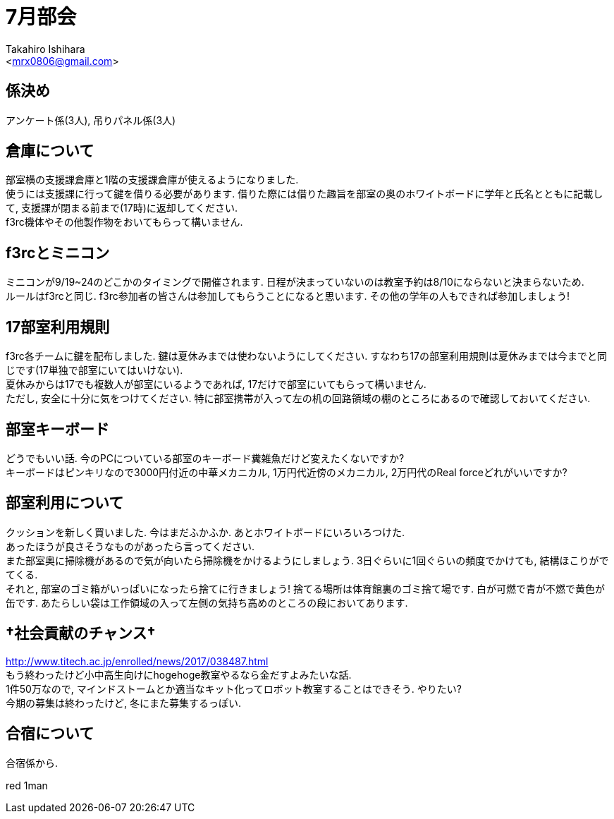 :icons: font
//NOTEなどのアイコンを有効化

= 7月部会
:Author:    Takahiro Ishihara
:Email:     <mrx0806@gmail.com>
:Date:      2017/6/19
:Revision:  1.0

== 係決め
アンケート係(3人), 吊りパネル係(3人) +

== 倉庫について
部室横の支援課倉庫と1階の支援課倉庫が使えるようになりました. +
使うには支援課に行って鍵を借りる必要があります. 借りた際には借りた趣旨を部室の奥のホワイトボードに学年と氏名とともに記載して, 支援課が閉まる前まで(17時)に返却してください. +
f3rc機体やその他製作物をおいてもらって構いません. +

== f3rcとミニコン
ミニコンが9/19~24のどこかのタイミングで開催されます. 日程が決まっていないのは教室予約は8/10にならないと決まらないため. +
ルールはf3rcと同じ. f3rc参加者の皆さんは参加してもらうことになると思います. その他の学年の人もできれば参加しましょう! +

== 17部室利用規則
f3rc各チームに鍵を配布しました. 鍵は夏休みまでは使わないようにしてください. すなわち17の部室利用規則は夏休みまでは今までと同じです(17単独で部室にいてはいけない). +
夏休みからは17でも複数人が部室にいるようであれば, 17だけで部室にいてもらって構いません. +
ただし, 安全に十分に気をつけてください. 特に部室携帯が入って左の机の回路領域の棚のところにあるので確認しておいてください. +


== 部室キーボード
どうでもいい話. 今のPCについている部室のキーボード糞雑魚だけど変えたくないですか? +
キーボードはピンキリなので3000円付近の中華メカニカル, 1万円代近傍のメカニカル, 2万円代のReal forceどれがいいですか?

== 部室利用について
クッションを新しく買いました. 今はまだふかふか. あとホワイトボードにいろいろつけた. +
あったほうが良さそうなものがあったら言ってください. +
また部室奥に掃除機があるので気が向いたら掃除機をかけるようにしましょう. 3日ぐらいに1回ぐらいの頻度でかけても, 結構ほこりがでてくる. +
それと, 部室のゴミ箱がいっぱいになったら捨てに行きましょう! 捨てる場所は体育館裏のゴミ捨て場です. 白が可燃で青が不燃で黄色が缶です. あたらしい袋は工作領域の入って左側の気持ち高めのところの段においてあります.

== †社会貢献のチャンス†
http://www.titech.ac.jp/enrolled/news/2017/038487.html +
もう終わったけど小中高生向けにhogehoge教室やるなら金だすよみたいな話. +
1件50万なので, マインドストームとか適当なキット化ってロボット教室することはできそう. やりたい? +
今期の募集は終わったけど, 冬にまた募集するっぽい.

== 合宿について
合宿係から.

red 1man
